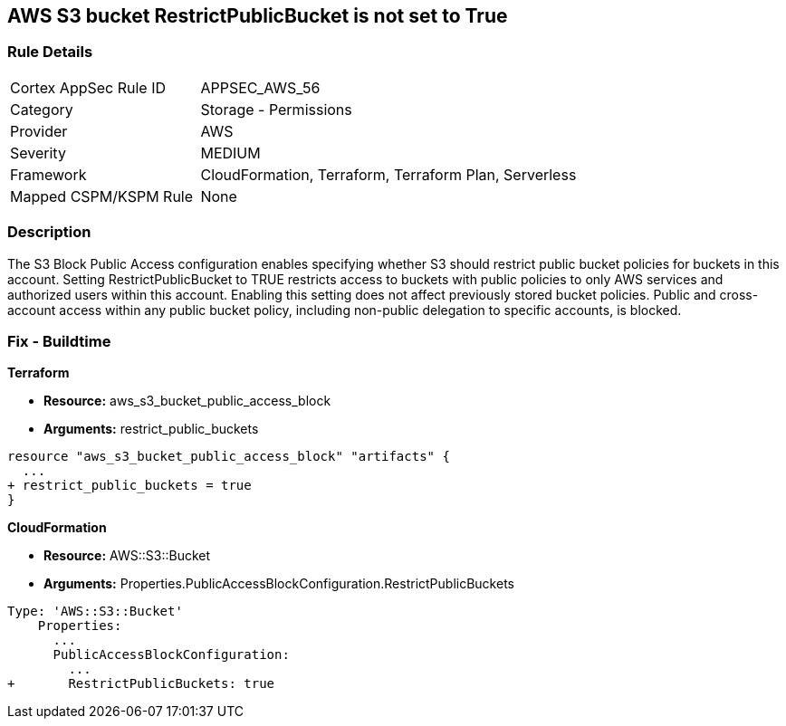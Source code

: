 == AWS S3 bucket RestrictPublicBucket is not set to True


=== Rule Details

[cols="1,2"]
|===
|Cortex AppSec Rule ID |APPSEC_AWS_56
|Category |Storage - Permissions
|Provider |AWS
|Severity |MEDIUM
|Framework |CloudFormation, Terraform, Terraform Plan, Serverless
|Mapped CSPM/KSPM Rule |None
|===


=== Description 


The S3 Block Public Access configuration enables specifying whether S3 should restrict public bucket policies for buckets in this account.
Setting  RestrictPublicBucket to TRUE restricts access to buckets with public policies to only AWS services and authorized users within this account.
Enabling this setting does not affect previously stored bucket policies.
Public and cross-account access within any public bucket policy, including non-public delegation to specific accounts, is blocked.

=== Fix - Buildtime


*Terraform* 


* *Resource:* aws_s3_bucket_public_access_block
* *Arguments:* restrict_public_buckets


[source,go]
----
resource "aws_s3_bucket_public_access_block" "artifacts" {
  ...
+ restrict_public_buckets = true
}
----


*CloudFormation* 


* *Resource:* AWS::S3::Bucket
* *Arguments:* Properties.PublicAccessBlockConfiguration.RestrictPublicBuckets


[source,yaml]
----
Type: 'AWS::S3::Bucket'
    Properties:
      ...
      PublicAccessBlockConfiguration:
        ...
+       RestrictPublicBuckets: true
----
